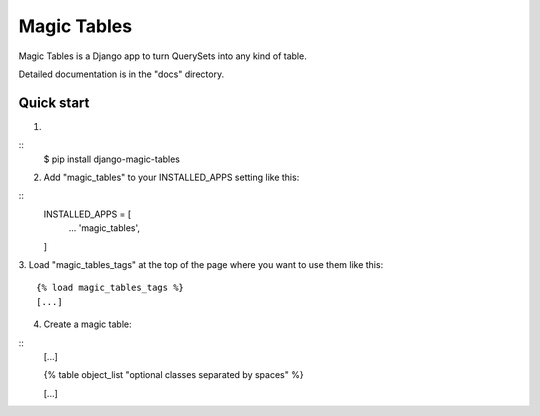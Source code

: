 =====
Magic Tables
=====

Magic Tables is a Django app to turn QuerySets into any kind of table.

Detailed documentation is in the "docs" directory.

Quick start
-----------

1.

::
    $ pip install django-magic-tables

2. Add "magic_tables" to your INSTALLED_APPS setting like this:

::
    INSTALLED_APPS = [
        ...
        'magic_tables',
    ]

3. Load "magic_tables_tags" at the top of the page where you want to use them like this:
::

    {% load magic_tables_tags %}
    [...]

4. Create a magic table:

::
    [...]

    {% table object_list "optional classes separated by spaces" %}
    
    [...]